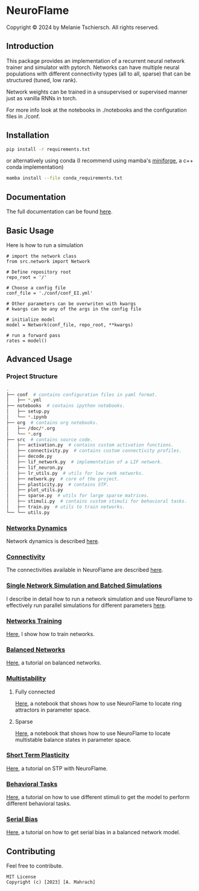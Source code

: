 
* NeuroFlame

#+ATTR_HTML: :width 400px
[[./neuroflame.jpeg]]
Copyright © 2024 by Melanie Tschiersch. All rights reserved.

** Introduction

This package provides an implementation of a recurrent neural network trainer and simulator with pytorch.
Networks can have multiple neural populations with different connectivity types (all to all, sparse) that can be structured (tuned, low rank).

Network weights can be trained in a unsupervised or supervised manner just as vanilla RNNs in torch.

For more info look at the notebooks in ./notebooks and the configuration files in ./conf. 

** Installation

#+begin_src sh
  pip install -r requirements.txt
#+end_src

or alternatively using conda (I recommend using mamba's [[https://github.com/conda-forge/miniforge][miniforge]], a c++ conda implementation)

#+begin_src sh
  mamba install --file conda_requirements.txt
#+end_src

** Documentation
The full documentation can be found [[https://kiriclope.github.io/NeuroFlame/][here]].

** Basic Usage
Here is how to run a simulation

#+begin_src ipython
  # import the network class
  from src.network import Network

  # Define repository root
  repo_root = '/'

  # Choose a config file
  conf_file = './conf/conf_EI.yml'

  # Other parameters can be overwriten with kwargs
  # kwargs can be any of the args in the config file

  # initialize model
  model = Network(conf_file, repo_root, **kwargs)
  
  # run a forward pass
  rates = model()  
#+end_src

** Advanced Usage
*** Project Structure
#+begin_src sh
  .
  ├── conf  # contains configuration files in yaml format.
  │   ├── *.yml
  ├── notebooks  # contains ipython notebooks.
  │   ├── setup.py
  │   └── *.ipynb
  ├── org  # contains org notebooks.
  │   ├── /doc/*.org
  │   └── *.org
  ├── src  # contains source code.
  │   ├── activation.py  # contains custom activation functions.
  │   ├── connectivity.py  # contains custom connectivity profiles.
  │   ├── decode.py
  │   ├── lif_network.py  # implementation of a LIF network.
  │   ├── lif_neuron.py
  │   ├── lr_utils.py  # utils for low rank networks.
  │   ├── network.py  # core of the project.
  │   ├── plasticity.py  # contains STP.
  │   ├── plot_utils.py
  │   ├── sparse.py  # utils for large sparse matrices.
  │   ├── stimuli.py  # contains custom stimuli for behavioral tasks.
  │   ├── train.py  # utils to train networks.
  └── └── utils.py 
#+end_src

*** [[file:/org/doc/dynamics.org][Networks Dynamics]]
Network dynamics is described [[file:/org/doc/dynamics.md][here]].
*** [[file:/org/tests/connectivity.org][Connectivity]]
The connectivities available in NeuroFlame are described [[file:/org/tests/connectivity.org][here]].
*** [[file:/org/doc/neurotorch.org][Single Network Simulation and Batched Simulations]]
I describe in detail how to run a network simulation and use NeuroFlame to effectively run parallel simulations for different parameters [[file:/org/doc/neurotorch.org][here]].
*** [[file:/org/train.org][Networks Training]]
[[file:/org/train.org][Here]], I show how to train networks.
*** [[file:/org/tests/balance.org][Balanced Networks]]
[[file:/org/tests/balance.org][Here]], a tutorial on balanced networks.
*** [[file:/org/search/multi_stable.org][Multistability]]

**** Fully connected
[[file:/org/search/ring_attractor.org][Here]], a notebook that shows how to use NeuroFlame to locate ring attractors in parameter space.
**** Sparse
[[file:/org/search/multi_stable.org][Here]], a notebook that shows how to use NeuroFlame to locate multistable balance states in parameter space.

*** [[file:/org/tests/stp.org][Short Term Plasticity]]
[[file:/org/tests/stp.org][Here]], a tutorial on STP with NeuroFlame.
*** [[file:/org/tests/stimuli.org][Behavioral Tasks]]
 [[file:/org/tests/stimuli.org][Here]], a tutorial on how to use different stimuli to get the model to perform different behavioral tasks.
*** [[file:/org/serial_bias.org][Serial Bias]]
[[file:/org/serial_bias.org][Here]], a tutorial on how to get serial bias in a balanced network model.

** Contributing
Feel free to contribute.

#+begin_example
MIT License
Copyright (c) [2023] [A. Mahrach]
#+end_example
